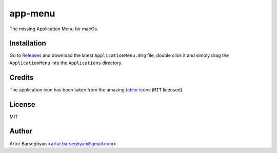 ========
app-menu
========
.. Internal references

.. _Releases: https://github.com/barseghyanartur/app-menu/releases/

.. External references

.. _tabler icons: https://github.com/tabler/tabler-icons

The missing Application Menu for macOs.

.. image:: Docs/app_menu_screenshot.jpg
  :width: 400
  :alt: AppMenu screenshot

Installation
============
Go to `Releases`_ and download the latest ``ApplicationMenu.dmg`` file, 
double click it and simply drag the ``ApplicationMenu`` into the 
``Applications`` directory.

.. image:: Docs/app_menu_installation.jpg
  :width: 400
  :alt: AppMenu installation

Credits
=======
The application icon has been taken from the amazing `tabler icons`_ 
(``MIT`` licensed).

License
=======
MIT

Author
======
Artur Barseghyan <artur.barseghyan@gmail.com>
